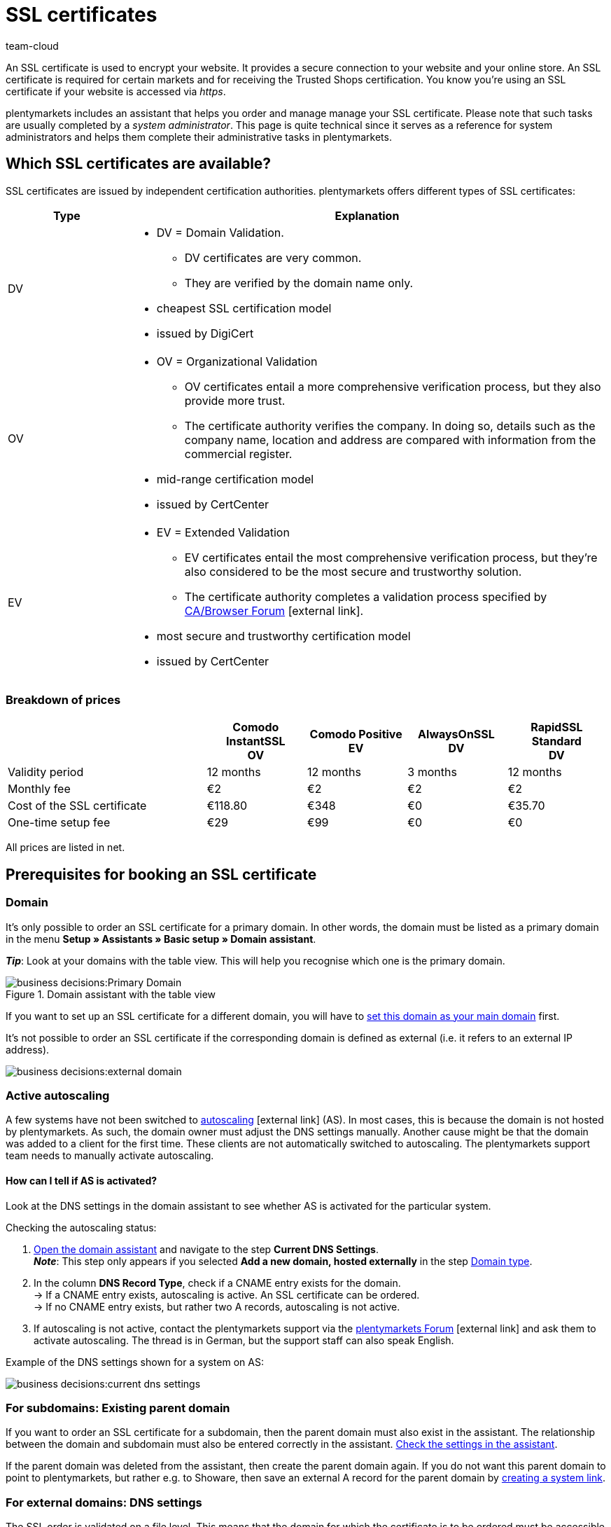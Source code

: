 = SSL certificates
:keywords: SSL, SSL, SSL, SSL certificate, SSL certificate, SSL certificate, SSL certificates, SSL certification, SSL-certificate, SSL-certificates, SSL-certification, Certificate Authority, Certification Authority, CA, AlwaysOn, DigiCert, CertCenter, Comodo, DV, OV, EV, https
:id: LAF1PEI
:author: team-cloud

////
zuletzt aktualisiert am 16.07.2021
////

An SSL certificate is used to encrypt your website. It provides a secure connection to your website and your online store.
An SSL certificate is required for certain markets and for receiving the Trusted Shops certification.
You know you’re using an SSL certificate if your website is accessed via _https_.

plentymarkets includes an assistant that helps you order and manage manage your SSL certificate.
Please note that such tasks are usually completed by a _system administrator_.
This page is quite technical since it serves as a reference for system administrators and helps them complete their administrative tasks in plentymarkets.

[#100]
== Which SSL certificates are available?

SSL certificates are issued by independent certification authorities.
plentymarkets offers different types of SSL certificates:

[cols="1,4a"]
|====
|Type |Explanation

|DV
|
* DV = Domain Validation.
** DV certificates are very common.
** They are verified by the domain name only.
* cheapest SSL certification model
* issued by DigiCert

|OV
|
* OV = Organizational Validation
** OV certificates entail a more comprehensive verification process, but they also provide more trust.
** The certificate authority verifies the company.
In doing so, details such as the company name, location and address are compared with information from the commercial register.
* mid-range certification model
* issued by CertCenter
//zukünftig werden OV und EV auch über DigiCert laufen, d.h. es wird auch möglich sein, sie automatisch zu verlängern (siehe Kapitel Bestellung)

|EV
|
* EV = Extended Validation
** EV certificates entail the most comprehensive verification process, but they’re also considered to be the most secure and trustworthy solution.
** The certificate authority completes a validation process specified by link:https://cabforum.org/extended-validation/[CA/Browser Forum^]{nbsp}icon:external-link[].
* most secure and trustworthy certification model
* issued by CertCenter
//zukünftig werden OV und EV auch über DigiCert laufen, d.h. es wird auch möglich sein, sie automatisch zu verlängern (siehe Kapitel Bestellung)
|====

[#200]
[discrete]
=== Breakdown of prices

[cols="2,1,1,1,1", options="header"]
|====
|
^|Comodo InstantSSL +
OV
^|Comodo Positive +
EV
^|AlwaysOnSSL +
DV
^|RapidSSL Standard +
DV

|Validity period
^|12 months
^|12 months
^|3 months
^|12 months

|Monthly fee
^|€2
^|€2
^|€2
^|€2

|Cost of the SSL certificate
^|€118.80
^|€348
^|€0
^|€35.70

|One-time setup fee
^|€29
^|€99
^|€0
^|€0
|====
[.small]#All prices are listed in net.#

[#300]
== Prerequisites for booking an SSL certificate

[#400]
=== Domain

It’s only possible to order an SSL certificate for a primary domain.
In other words, the domain must be listed as a primary domain in the menu *Setup » Assistants » Basic setup » Domain assistant*.

*_Tip_*: Look at your domains with the table view. This will help you recognise which one is the primary domain.

.Domain assistant with the table view
image::business-decisions:Primary-Domain.png[]

If you want to set up an SSL certificate for a different domain, you will have to xref:business-decisions:domains.adoc#210a[set this domain as your main domain] first.

It's not possible to order an SSL certificate if the corresponding domain is defined as external (i.e. it refers to an external IP address).

image::business-decisions:external-domain.png[]

[#500]
=== Active autoscaling

A few systems have not been switched to link:https://aws.amazon.com/autoscaling/[autoscaling^]{nbsp}icon:external-link[] (AS).
In most cases, this is because the domain is not hosted by plentymarkets.
As such, the domain owner must adjust the DNS settings manually.
Another cause might be that the domain was added to a client for the first time.
These clients are not automatically switched to autoscaling.
The plentymarkets support team needs to manually activate autoscaling.

[#600]
[discrete]
==== How can I tell if AS is activated?

Look at the DNS settings in the domain assistant to see whether AS is activated for the particular system.

[.instruction]
Checking the autoscaling status:

. xref:business-decisions:domains.adoc#50[Open the domain assistant] and navigate to the step *Current DNS Settings*. +
*_Note_*: This step only appears if you selected *Add a new domain, hosted externally* in the step xref:business-decisions:domains.adoc#100[Domain type].
. In the column *DNS Record Type*, check if a CNAME entry exists for the domain. +
→ If a CNAME entry exists, autoscaling is active.
An SSL certificate can be ordered. +
→ If no CNAME entry exists, but rather two A records, autoscaling is not active.
. If autoscaling is not active, contact the plentymarkets support via the link:https://forum.plentymarkets.com/t/46996/[plentymarkets Forum^]{nbsp}icon:external-link[] and ask them to activate autoscaling. The thread is in German, but the support staff can also speak English.

Example of the DNS settings shown for a system on AS:

image::business-decisions:current-dns-settings.png[]

[#700]
=== For subdomains: Existing parent domain

If you want to order an SSL certificate for a subdomain, then the parent domain must also exist in the assistant.
The relationship between the domain and subdomain must also be entered correctly in the assistant.
xref:business-decisions:domains.adoc#50[Check the settings in the assistant].

If the parent domain was deleted from the assistant, then create the parent domain again.
If you do not want this parent domain to point to plentymarkets, but rather e.g. to Showare, then save an external A record for the parent domain by xref:business-decisions:domains.adoc#210a[creating a system link].

[#800]
=== For external domains: DNS settings

The SSL order is validated on a file level.
This means that the domain for which the certificate is to be ordered must be accessible correctly.

* The xref:business-decisions:domains.adoc#160[DNS settings saved for the external provider] must be identical to the DNS settings saved in the assistant. +
→ Check the settings in the service area of your domain provider.
* The domain that the SSL certificate is being ordered for must not have an IPv6 entry (AAAA record). +
→ Check the settings in the service area of your domain provider.
* Any existing link:https://en.wikipedia.org/wiki/DNS_Certification_Authority_Authorization[CAA records^]{nbsp}icon:external-link[] must allow the certificate to be ordered for the chosen domain. +
→ Check the settings in the service area of your domain provider.
The necessary CAA record is as follows:

[[table-dns-example]]
[cols="1,1,2"]
|====
|DNS Source |DNS Record Type |DNS Target

|@
|CAA
|issue digicert.com
|====

[#900]
=== Remove 301 redirects for '/'

Open the domain assistant for the particular domain and make sure there is xref:business-decisions:domains.adoc#domain-mailserver[no 301 redirect for the homepage], as shown in the following example:

`/;Target-URL;301;L`

`/*;Target-URL;301;L`

`^/*;Target-URL;301;L`

[#1000]
=== No manually created sub-domain for www.

A manually created sub-domain for `www.yourDomain.tld` prevents the SSL certificate from being issued, since it would create a duplicate DNS entry for `www`.
If you manually created such a sub-domain, you will need to delete it.

[#1100]
=== Check list

Ready to order an SSL certificate?
Work through this checklist to make sure that you’ve met all of the xref:business-decisions:ssl-certificate.adoc#300[requirements].

[%interactive]

* [ ] Domain has not been cancelled
* [ ] Domain is a primary domain
* [ ] Domain has been switched to AutoScaling (AS)
* [ ] For sub-domains: there is an existing parent domain
* [ ] The DNS settings match the entries in the domain assistant
* [ ] There is no AAAA record for whichever domain the certificate should be ordered
* [ ] There is no negative CAA record
* [ ] There is no 301 redirect for the homepage
* [ ] There is no manually created sub-domain for www.

[#1200]
== Ordering an SSL certificate

Once you’ve met all of the xref:business-decisions:ssl-certificate.adoc#300[requirements], you can order an SSL certificate.
plentymarkets orders the SSL certificate on your behalf and bills you for the one-off purchase price and the monthly fee.

[WARNING]
.Only one SSL certificate for the domain
====
A domain can only have one SSL certificate.
Example: If your domain already has an SSL certificate and you order a new one, then the new certificate will overwrite the existing one.
====

[#1240]
=== Completing the SSL assistant

. Go to *Setup » Assistants » Basic setup*.
. Click on the *SSL management* assistant. +
→ Your SSL configurations are displayed here.
. Click on an SSL configuration to open its settings.
. Complete each step of the assistant.
Note <<table-setps-ssl-assistant>>.
. *_OV and EV certificates_*: Once you’ve placed the order in the assistant, you’ll still need to xref:business-decisions:ssl-certificate.adoc#1260[complete a validation process].

image::business-decisions:ssl-assistant.png[]

.Steps of the SSL assistant
[[table-setps-ssl-assistant]]
[cols="1,4"]
|====
|Setting |Explanation

2+| *Step: Certificate*

| *Current SSL*
|This area is purely informative.
Here you can see e.g. which certificate you’re currently using and when it expires.

| *Select a certificate*
|Choose xref:business-decisions:ssl-certificate.adoc#100[the desired SSL certificate].

| *Automatic renewal*
|Activate this option (icon:toggle-on[role="blue"]) if you want the SSL certificate to automatically be renewed at the end of its term.

*_Note_*: OV and EV certificates cannot be renewed automatically.
Shortly before your certificate expires, you will receive a notification, which reminds you to order a new certificate.

2+| *Step: Contact data*

| *Contact person*
|Enter information about a contact person.
This person must be authorised to complete the validation process, e.g. CIO or CEO.

| *Company contact*
|Enter information about your company.
The company data must match the information in the commercial register.

2+| *Step: Confirmation*

|
|Read a summary of the service options that you chose.
By completing the assistant, you confirm that you want to book these paid services.

2+| *Step: Summary*

|
|This step is purely informative.
|====

[#1260]
==== OV and EV certificates: Validation process after ordering

OV and EV certificates entail a more comprehensive verification process.
Once you’ve placed the order, you’ll receive a confirmation email (SSL Subscriber Agreement) from Sectigo.
Follow the instructions in the email to complete the validation process.

Generally speaking, there are two ways to proceed:

* Follow the link in the email.
You will be forwarded to the Sectigo website.
There, enter the "verification code" that you received in the email. Follow the rest of the steps on the screen.
During the validation process, you will receive a phone call from Sectigo.
* Download the documents listed in the email (Certificate Request Form & SSL Subscriber Agreement).
Print the documents, sign them and send them back to Sectigo.
During the validation process, you will receive a phone call from Sectigo.

It can take some time to complete all of the steps.
Leave yourself enough time to sign the forms, send them back to Sectigo, receive a phone call from Sectigo and complete the validation process.

[IMPORTANT]
.Are you authorised to complete the process?
====
The validation process must be completed by an authorised person, e.g. CIO or CEO.
During the process, legally binding documents need to be signed by someone with signatory rights.
====

[#1300]
== Renewing an SSL certificate

You will be notified shortly before your SSL certificate expires.
The notification includes further information and instructions.
But you can always see for yourself when your SSL certificate expires and if your certificate will be renewed automatically.

image::business-decisions:assistant-summary.png[]

[.instruction]
Checking the expiration date:

. Go to *Setup » Assistants » Basic setup*.
. Click on the *SSL management* assistant. +
→ Your SSL configurations are displayed here.
. Click on an SSL configuration to open its settings.
. Navigate to the step *Summary*.
. Expand the field *Certificate* (icon:chevron-down[role="darkGrey"]).
. The line *Active until* shows you when the certificate expires.
. The line *Automatically renew certificate* includes the information *Yes* or *No*.
. xref:business-decisions:ssl-certificate.adoc#1200[Re-order the certificate if needed].

[#1400]
== FAQ

[.collapseBox]
.*Which domain should I order the SSL certificate for?*
--

You order the SSL certificate for your main domain, i.e. the domain that is listed as the primary domain in the menu *Setup » Assistants » Basic setup » Domain assistant*.
If you want to set up an SSL certificate for a different domain, you will have to xref:business-decisions:domains.adoc#210a[set this domain as your main domain] first.

You can continue to have a domain hosted externally and xref:business-decisions:domains.adoc#160[save the DNS settings with this external provider].
However, the SSL certificate needs to be saved close to the system. This means that even if the domain is hosted externally, the actual encoding is done directly in the system after the domain forwarding via IP address is carried out.
As such, it is not possible to use an external SSL certificate. The SSL certificate needs to be ordered from plentymarkets.

You cannot order SSL certificates for cancelled domains, start-up domains and test domains, i.e. domains with names that contain _plenty-testdrive.eu_, _plentymarkets-x1.com_ etc.

--

[.collapseBox]
.*What will happen if I change the primary domain?*
--

SSL certificates are linked to a domain.
This means, for example, that if the main domain is changed, then the current certificate will be deactivated, because there is a new main domain without a certificate.
Deactivated doesn’t mean deleted. If you switch the main domain back to whichever domain already had an SSL certificate, then it can be re-activated, assuming that the SSL certificate hasn’t expired.

--

[.collapseBox]
.*Can I take the SSL certificate with me if I move my domain?*
--

You *cannot* take an SSL certificate with you when moving your domain to plentymarkets.
Due to technical limitations, it’s only possible to order within our link:https://en.wikipedia.org/wiki/Public_key_infrastructure[public key infrastructure^]{nbsp}icon:external-link[].
This applies to *_both directions_*.
It’s true when moving from *_external to plentymarkets_* or from *_plentymarkets to external_*.
An SSL certificate that you booked with plentymarkets needs to be saved *_close to the system_*. Therefore, you cannot take it with you when moving your domain.
It is *not* possible to export the certificate data (secret private key).
It is also not possible to “transfer” an SSL certificate from one domain (ID) to another.

--

[.collapseBox]
.*Do I need a hostmaster mailbox?*
--

No, you do not need a `hostmaster@yourDomain.tld` mailbox to purchase an SSL certificate.

--

[.collapseBox]
.*Can wildcard SSL certificates be issued?*
--

No, so-called wildcard SSL certificates cannot be issued in our infrastructure.

--

[.collapseBox]
.*How long does it take for my SSL certificate to be issued?*
--

If your SSL certificate was successfully ordered, then you’ll see a success message.
DV certificates are activated within approximately 2-3 minutes.

--

[.collapseBox]
.*My SSL certificate wasn’t issued or I got an error message in the assistant. What should I do?*
--

If your DV certificate wasn’t issued within approximately 2-3 minutes, then:

* open the notification centre (icon:bell[role="darkGrey"]) in the plentymarkets back end.
In some situations, you’ll receive a message that tells you the source of the problem.
For example, that you forgot to enter a telephone number.
* If you cannot solve the problem yourself or if you get an error message in the assistant, then contact the link:https://forum.plentymarkets.com/c/core[plenty-Core team in the forum^]{nbsp}icon:external-link[].

--

////
[.collapseBox]
.*Ich habe mein AlwaysOn oder COMODO Zertifikat bereits vor mehreren Stunden bestellt, meine Seite wird aber noch immer nicht als sicher eingestuft - Was kann ich machen?*
--

*Option 1:* Once the order has received the status “Complete” in the back end, the local browser cache must be deleted in order to update the certificate.

*Option 2:* There might be a problem with your domain's availability and therefore the certificate cannot be issued correctly.
You can check whether it's possible to install LetsEncrypt for your domain on the following page: link:https://letsdebug.net/[https://letsdebug.net/]{nbsp}icon:external-link[] +
*Validation method: HTTP-01*. If an error message is displayed there, you can report it to us in the forum so that we can check the situation.

--

[.collapseBox]
.*I want to switch from COMODO to AlwaysOn. What should I keep in mind?*
--

If you order AlwaysOn while you already have an active SSL certificate from COMODO (aka RapidSSL), then the COMODO certificate will be replaced by the AlwaysOn certificate.
The “old” certificate will not be deleted, but rather deactivated.
The link:https://forum.plentymarkets.com/c/core[plenty-Core team]{nbsp}icon:external-link[] can re-activate the certificate, assuming it has not expired.
The domain might be classified as "not secure" for a maximum of one hour if the AlwaysOn certificate was just ordered, since it needs to be requested, generated and installed after the order is placed. Once the order has received the status “Complete” in the back end, the local browser cache must be deleted in order to update the certificate.

--

[.collapseBox]
.*The order status is stuck in “challengeSolved”. How can I fix this problem?*
--

Check whether you’ve met xref:business-decisions:ssl-certificate.adoc#300[all of the requirements] for successfully ordering an SSL certificate.
If you’ve met all of the requirements, but the status is still stuck in "challengeSolved", then contact link:https://forum.plentymarkets.com/c/core[the plenty-Core team in the forum]{nbsp}icon:external-link[].

--
